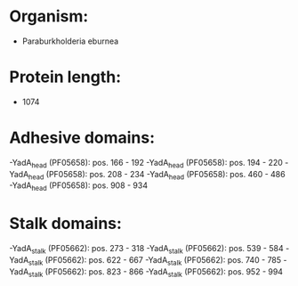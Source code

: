* Organism:
- Paraburkholderia eburnea
* Protein length:
- 1074
* Adhesive domains:
-YadA_head (PF05658): pos. 166 - 192
-YadA_head (PF05658): pos. 194 - 220
-YadA_head (PF05658): pos. 208 - 234
-YadA_head (PF05658): pos. 460 - 486
-YadA_head (PF05658): pos. 908 - 934
* Stalk domains:
-YadA_stalk (PF05662): pos. 273 - 318
-YadA_stalk (PF05662): pos. 539 - 584
-YadA_stalk (PF05662): pos. 622 - 667
-YadA_stalk (PF05662): pos. 740 - 785
-YadA_stalk (PF05662): pos. 823 - 866
-YadA_stalk (PF05662): pos. 952 - 994

